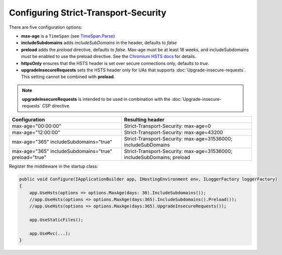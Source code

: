 Configuring Strict-Transport-Security
=====================================

There are five configuration options:

* **max-age** is a ``TimeSpan`` (see `TimeSpan.Parse <http://msdn.microsoft.com/en-us/library/se73z7b9.aspx>`_)
* **includeSubdomains** adds *includeSubDomains* in the header, defaults to *false*
* **preload** adds the *preload* directive, defaults to *false*. Max-age must be at least 18 weeks, and includeSubdomains must be enabled to use the preload directive. See the `Chromium HSTS docs <http://www.chromium.org/sts>`_ for details.
* **httpsOnly** ensures that the HSTS header is set over secure connections only, defaults to *true*.
* **upgradeInsecureRequests** sets the HSTS header only for UAs that supports :doc:`Upgrade-insecure-requests`. This setting cannot be combined with **preload**.

.. note::
    
    **upgradeInsecureRequests** is intended to be used in combination with the :doc:`Upgrade-insecure-requests` CSP directive.
    
=====================================================   =======================================================================
Configuration                                           Resulting header
=====================================================   =======================================================================
max-age="00:00:00"                                      Strict-Transport-Security: max-age=0
max-age="12:00:00"                                      Strict-Transport-Security: max-age=43200
max-age="365" includeSubdomains="true"                  Strict-Transport-Security: max-age=31536000; includeSubDomains
max-age="365" includeSubdomains="true" preload="true"   Strict-Transport-Security: max-age=31536000; includeSubDomains; preload
=====================================================   =======================================================================

Register the middleware in the startup class:

..  code-block:: c#

    public void Configure(IApplicationBuilder app, IHostingEnvironment env, ILoggerFactory loggerFactory)
    {
        app.UseHsts(options => options.MaxAge(days: 30).IncludeSubdomains());
        //app.UseHsts(options => options.MaxAge(days:365).IncludeSubdomains().Preload());
        //app.UseHsts(options => options.MaxAge(days:365).UpgradeInsecureRequests());

        app.UseStaticFiles();

        app.UseMvc(...);
    }
